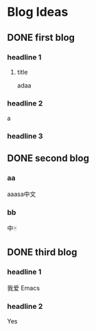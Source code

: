 #+HUGO_BASE_DIR: /Users/dragonli/Documents/Blogs/myblog/
#+HUGO_SECTION: post
#+HUGO_AUTO_SET_LASTMOD: t
#+OPTIONS: author:nil
#+HUGO_CUSTOM_FRONT_MATTER: :author "dragonli"
#+HUGO_CODE_FENCE: nil
#+STARTUP: logdrawer

* Blog Ideas
** DONE first blog
CLOSED: [2022-12-29 Thu 11:21]
:PROPERTIES:
:EXPORT_FILE_NAME: first-blog
:END:
:LOGBOOK:
- State "DONE"       from "TODO"       [2022-12-29 Thu 11:21]
:END:
*** headline 1
**** title
adaa
*** headline 2
a
*** headline 3
** DONE second blog
CLOSED: [2022-12-29 Thu 12:57]
:PROPERTIES:
:EXPORT_FILE_NAME: second-blog
:END:
:LOGBOOK:
- State "DONE"       from "TODO"       [2022-12-29 Thu 12:57]
:END:
*** aa
aaasa中文
*** bb
中🀄️

** DONE third blog
CLOSED: [2022-12-29 Thu 16:19]
:PROPERTIES:
:EXPORT_FILE_NAME: third blog
:END:
:LOGBOOK:
- State "DONE"       from              [2022-12-29 Thu 16:19]
:END:
*** headline 1
我爱 Emacs
*** headline 2
Yes
